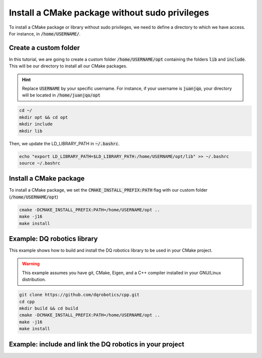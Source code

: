 

Install a CMake package without sudo privileges
===============================================

To install a CMake package or library without sudo privileges, we need to define a directory to which we have access. For instance, 
in :code:`/home/USERNAME/`.


Create a custom folder
----------------------

In this tutorial, we are going to create a custom folder :code:`/home/USERNAME/opt` containing 
the folders :code:`lib` and :code:`include`. This will be our directory to install all our CMake packages.

.. hint:: 
  Replace :code:`USERNAME` by your specific username. For instance, if your username is :code:`juanjqo`, your directory will be located 
  in :code:`/home/juanjqo/opt`


.. code-block:: console

    cd ~/
    mkdir opt && cd opt
    mkdir include
    mkdir lib

Then, we update the LD_LIBRARY_PATH in :code:`~/.bashrc`.    

.. code-block:: console

    echo "export LD_LIBRARY_PATH=$LD_LIBRARY_PATH:/home/USERNAME/opt/lib" >> ~/.bashrc
    source ~/.bashrc


.. image:: ../../images/cmake_without_sudo_steps.gif
   :align: center    


Install a CMake package
-----------------------

To install a CMake package, we set the :code:`CMAKE_INSTALL_PREFIX:PATH` flag with our custom folder (:code:`/home/USERNAME/opt`)


.. code-block:: console

    cmake -DCMAKE_INSTALL_PREFIX:PATH=/home/USERNAME/opt .. 
    make -j16
    make install


Example: DQ robotics library
-----------------------------

This example shows how to build and install the DQ robotics library to be used in your CMake project.

.. warning:: 
  This example assumes you have git, CMake, Eigen, and a C++ compiler installed in your GNU/Linux distribution.



.. code-block:: console

    git clone https://github.com/dqrobotics/cpp.git
    cd cpp
    mkdir build && cd build
    cmake -DCMAKE_INSTALL_PREFIX:PATH=/home/USERNAME/opt .. 
    make -j16
    make install


Example: include and link the DQ robotics in your project
----------------------------------------------------------

.. tab-set::

    .. tab-item:: CMakeLists.txt

        :download:`CMakeLists.txt <../../../ros2_tutorial_workspace/src/cpp_cmake_example_dqrobotics/CMakeLists.txt>`
        
        .. literalinclude:: ../../../ros2_tutorial_workspace/src/cpp_cmake_example_dqrobotics/CMakeLists.txt
           :language: cmake
           :linenos:
           :emphasize-lines: 14,16,17   

    .. tab-item:: test_dqrobotics.cpp

    :download:`test_dqrobotics.cpp <../../../ros2_tutorial_workspace/src/cpp_cmake_example_dqrobotics/src/test_dqrobotics.cpp>`

    .. literalinclude:: ../../../ros2_tutorial_workspace/src/cpp_cmake_example_dqrobotics/src/test_dqrobotics.cpp
        :language: cpp
        :linenos:
        :emphasize-lines: 2       





